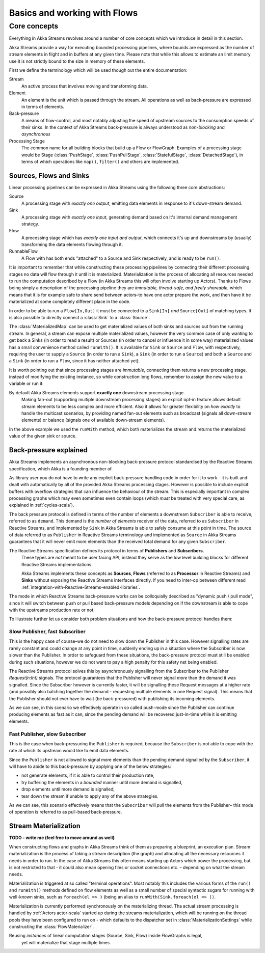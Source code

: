 .. _stream-flow-scala:

#############################
Basics and working with Flows
#############################

Core concepts
=============

Everything in Akka Streams revolves around a number of core concepts which we introduce in detail in this section.

Akka Streams provide a way for executing bounded processing pipelines, where bounds are expressed as the number of stream
elements in flight and in buffers at any given time. Please note that while this allows to estimate an limit memory use
it is not strictly bound to the size in memory of these elements.

First we define the terminology which will be used though out the entire documentation:

Stream
  An active process that involves moving and transforming data.
Element
  An element is the unit which is passed through the stream. All operations as well as back-pressure are expressed in
  terms of elements.
Back-pressure
  A means of flow-control, and most notably adjusting the speed of upstream sources to the consumption speeds of their sinks.
  In the context of Akka Streams back-pressure is always understood as *non-blocking* and *asynchronous*
Processing Stage
  The common name for all building blocks that build up a Flow or FlowGraph.
  Examples of a processing stage would be Stage (:class:`PushStage`, :class:`PushPullStage`, :class:`StatefulStage`,
  :class:`DetachedStage`), in terms of which operations like ``map()``, ``filter()`` and others are implemented.

Sources, Flows and Sinks
------------------------
Linear processing pipelines can be expressed in Akka Streams using the following three core abstractions:

Source
  A processing stage with *exactly one output*, emitting data elements in response to it's down-stream demand.
Sink
  A processing stage with *exactly one input*, generating demand based on it's internal demand management strategy.
Flow
  A processing stage which has *exactly one input and output*, which connects it's up and downstreams by (usually)
  transforming the data elements flowing through it.
RunnableFlow
  A Flow with has both ends "attached" to a Source and Sink respectively, and is ready to be ``run()``.

It is important to remember that while constructing these processing pipelines by connecting their different processing
stages no data will flow through it until it is materialized. Materialization is the process of allocating all resources
needed to run the computation described by a Flow (in Akka Streams this will often involve starting up Actors).
Thanks to Flows being simply a description of the processing pipeline they are *immutable, thread-safe, and freely shareable*,
which means that it is for example safe to share send between actors–to have one actor prepare the work, and then have it
be materialized at some completely different place in the code.

In order to be able to run a ``Flow[In,Out]`` it must be connected to a ``Sink[In]`` *and* ``Source[Out]`` of matching types.
It is also possible to directly connect a :class:`Sink` to a :class:`Source`.

.. includecode:: code/docs/stream/FlowDocSpec.scala#materialization-in-steps

The :class:`MaterializedMap` can be used to get materialized values of both sinks and sources out from the running
stream. In general, a stream can expose multiple materialized values, however the very common case of only wanting to
get back a Sinks (in order to read a result) or Sources (in order to cancel or influence it in some way) materialized
values has a small convenience method called ``runWith()``. It is available for ``Sink`` or ``Source`` and ``Flow``, with respectively,
requiring the user to supply a ``Source`` (in order to run a ``Sink``), a ``Sink`` (in order to run a ``Source``) and
both a ``Source`` and a ``Sink`` (in order to run a ``Flow``, since it has neither attached yet).

.. includecode:: code/docs/stream/FlowDocSpec.scala#materialization-runWith

It is worth pointing out that since processing stages are *immutable*, connecting them returns a new processing stage,
instead of modifying the existing instance, so while construction long flows, remember to assign the new value to a variable or run it:

.. includecode:: code/docs/stream/FlowDocSpec.scala#source-immutable

.. note::
By default Akka Streams elements support **exactly one** downstream processing stage.
  Making fan-out (supporting multiple downstream processing stages) an explicit opt-in feature allows default stream elements to
  be less complex and more efficient. Also it allows for greater flexibility on *how exactly* to handle the multicast scenarios,
  by providing named fan-out elements such as broadcast (signals all down-stream elements) or balance (signals one of available down-stream elements).

In the above example we used the ``runWith`` method, which both materializes the stream and returns the materialized value
of the given sink or source.

.. _back-pressure-explained-scala:

Back-pressure explained
-----------------------
Akka Streams implements an asynchronous non-blocking back-pressure protocol standardised by the Reactive Streams
specification, which Akka is a founding member of.

As library user you do not have to write any explicit back-pressure handling code in order for it to work - it is built
and dealt with automatically by all of the provided Akka Streams processing stages. However is possible to include
explicit buffers with overflow strategies that can influence the behaviour of the stream. This is especially important
in complex processing graphs which may even sometimes even contain loops (which *must* be treated with very special
care, as explained in :ref:`cycles-scala`).

The back pressure protocol is defined in terms of the number of elements a downstream ``Subscriber`` is able to receive,
referred to as ``demand``. This demand is the *number of elements* receiver of the data, referred to as ``Subscriber``
in Reactive Streams, and implemented by ``Sink`` in Akka Streams is able to safely consume at this point in time.
The source of data referred to as ``Publisher`` in Reactive Streams terminology and implemented as ``Source`` in Akka
Streams guarantees that it will never emit more elements than the received total demand for any given ``Subscriber``.

.. note::
The Reactive Streams specification defines its protocol in terms of **Publishers** and **Subscribers**.
  These types are *not* meant to be user facing API, instead they serve as the low level building blocks for
  different Reactive Streams implementations.

  Akka Streams implements these concepts as **Sources**, **Flows** (referred to as **Processor** in Reactive Streams)
  and **Sinks** without exposing the Reactive Streams interfaces directly.
  If you need to inter-op between different read :ref:`integration-with-Reactive-Streams-enabled-libraries`.

The mode in which Reactive Streams back-pressure works can be colloquially described as "dynamic push / pull mode",
since it will switch between push or pull based back-pressure models depending on if the downstream is able to cope
with the upstreams production rate or not.

To illustrate further let us consider both problem situations and how the back-pressure protocol handles them:

Slow Publisher, fast Subscriber
^^^^^^^^^^^^^^^^^^^^^^^^^^^^^^^
This is the happy case of course–we do not need to slow down the Publisher in this case. However signalling rates are
rarely constant and could change at any point in time, suddenly ending up in a situation where the Subscriber is now
slower than the Publisher. In order to safeguard from these situations, the back-pressure protocol must still be enabled
during such situations, however we do not want to pay a high penalty for this safety net being enabled.

The Reactive Streams protocol solves this by asynchronously signalling from the Subscriber to the Publisher
`Request(n:Int)` signals. The protocol guarantees that the Publisher will never signal *more* than the demand it was
signalled. Since the Subscriber however is currently faster, it will be signalling these Request messages at a higher
rate (and possibly also batching together the demand - requesting multiple elements in one Request signal). This means
that the Publisher should not ever have to wait (be back-pressured) with publishing its incoming elements.

As we can see, in this scenario we effectively operate in so called push-mode since the Publisher can continue producing
elements as fast as it can, since the pending demand will be recovered just-in-time while it is emitting elements.

Fast Publisher, slow Subscriber
^^^^^^^^^^^^^^^^^^^^^^^^^^^^^^^
This is the case when back-pressuring the ``Publisher`` is required, because the ``Subscriber`` is not able to cope with
the rate at which its upstream would like to emit data elements.

Since the ``Publisher`` is not allowed to signal more elements than the pending demand signalled by the ``Subscriber``,
it will have to abide to this back-pressure by applying one of the below strategies:

- not generate elements, if it is able to control their production rate,
- try buffering the elements in a *bounded* manner until more demand is signalled,
- drop elements until more demand is signalled,
- tear down the stream if unable to apply any of the above strategies.

As we can see, this scenario effectively means that the ``Subscriber`` will *pull* the elements from the Publisher–
this mode of operation is referred to as pull-based back-pressure.

.. _stream-materialization-scala:
Stream Materialization
----------------------
**TODO - write me (feel free to move around as well)**

When constructing flows and graphs in Akka Streams think of them as preparing a blueprint, an execution plan.
Stream materialization is the process of taking a stream description (the graph) and allocating all the necessary resources
it needs in order to run. In the case of Akka Streams this often means starting up Actors which power the processing,
but is not restricted to that - it could also mean opening files or socket connections etc. – depending on what the stream needs.

Materialization is triggered at so called "terminal operations". Most notably this includes the various forms of the ``run()``
and ``runWith()`` methods defined on flow elements as well as a small number of special syntactic sugars for running with
well-known sinks, such as ``foreach(el => )`` (being an alias to ``runWith(Sink.foreach(el => ))``.

Materialization is currently performed synchronously on the materializing thread.
Tha actual stream processing is handled by :ref:`Actors actor-scala` started up during the streams materialization,
which will be running on the thread pools they have been configured to run on - which defaults to the dispatcher set in
:class:`MaterializationSettings` while constructing the :class:`FlowMaterializer`.

.. note::
Reusing *instances* of linear computation stages (Source, Sink, Flow) inside FlowGraphs is legal,
  yet will materialize that stage multiple times.
